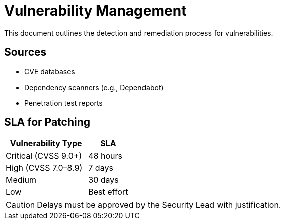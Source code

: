 = Vulnerability Management
:page-layout: default
:page-role: vulnerability-mgmt

This document outlines the detection and remediation process for vulnerabilities.

== Sources

* CVE databases
* Dependency scanners (e.g., Dependabot)
* Penetration test reports

== SLA for Patching

[%header,cols="2,1"]
|===
| Vulnerability Type | SLA

| Critical (CVSS 9.0+) | 48 hours
| High (CVSS 7.0–8.9) | 7 days
| Medium | 30 days
| Low | Best effort
|===

[CAUTION]
====
Delays must be approved by the Security Lead with justification.
====

